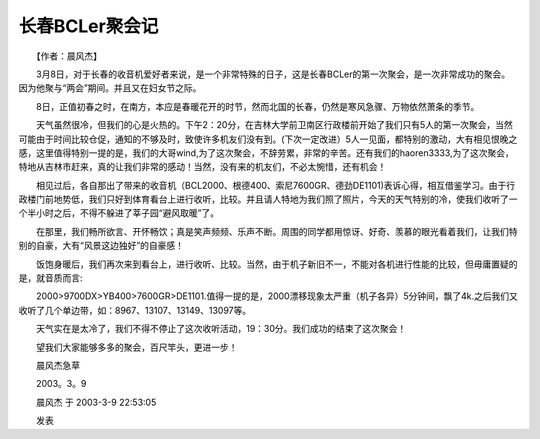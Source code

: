 长春BCLer聚会记
---------------------

　　【作者：晨风杰】

　　3月8日，对于长春的收音机爱好者来说，是一个非常特殊的日子，这是长春BCLer的第一次聚会，是一次非常成功的聚会。因为他聚与“两会”期间。并且又在妇女节之际。

　　8日，正值初春之时，在南方，本应是春暖花开的时节，然而北国的长春，仍然是寒风急骤、万物依然萧条的季节。

　　天气虽然很冷，但我们的心是火热的。下午2：20分，在吉林大学前卫南区行政楼前开始了我们只有5人的第一次聚会，当然可能由于时间比较仓促，通知的不够及时，致使许多机友们没有到。(下次一定改进）5人一见面，都特别的激动，大有相见恨晚之感，这里值得特别一提的是，我们的大哥wind,为了这次聚会，不辞劳累，非常的辛苦。还有我们的haoren3333,为了这次聚会，特地从吉林市赶来，真的让我们非常的感动！当然，没有来的机友们，不必太惋惜，还有机会！

　　相见过后，各自那出了带来的收音机（BCL2000、根德400、索尼7600GR、德劲DE1101)表诉心得，相互借鉴学习。由于行政楼门前地势低，我们只好到体育看台上进行收听，比较。并且请人特地为我们照了照片，今天的天气特别的冷，使我们收听了一个半小时之后，不得不躲进了莘子园“避风取暖”了。

　　在那里，我们畅所欲言、开怀畅饮；真是笑声频频、乐声不断。周围的同学都用惊讶、好奇、羡慕的眼光看着我们，让我们特别的自豪，大有“风景这边独好”的自豪感！

　　饭饱身暖后，我们再次来到看台上，进行收听、比较。当然，由于机子新旧不一，不能对各机进行性能的比较，但毋庸置疑的是，就音质而言:

　　2000>9700DX>YB400>7600GR>DE1101.值得一提的是，2000漂移现象太严重（机子各异）5分钟间，飘了4k.之后我们又收听了几个单边带，如：8967、13107、13149、13097等。

　　天气实在是太冷了，我们不得不停止了这次收听活动，19：30分。我们成功的结束了这次聚会！

　　望我们大家能够多多的聚会，百尺竿头，更进一步！

　　晨风杰急草

　　2003。3。9

　　晨风杰 于 2003-3-9 22:53:05

　　发表

